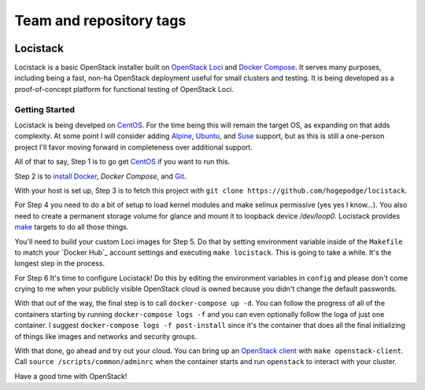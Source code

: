 ========================
Team and repository tags
========================

.. image:: https://governance.openstack.org/tc/badges/loci.svg

.. Change things from this point on

Locistack
=========

Locistack is a basic OpenStack installer built on `OpenStack Loci`_ and
`Docker Compose`_. It serves many purposes, including being a fast,
non-ha OpenStack deployment useful for small clusters and testing. It is
being developed as a proof-of-concept platform for functional testing of
OpenStack Loci.

Getting Started
---------------

Locistack is being develped on CentOS_. For the time being this will
remain the target OS, as expanding on that adds complexity. At some point
I will consider adding Alpine_, Ubuntu_, and Suse_ support, but as this
is still a one-person project I'll favor moving forward in completeness
over additional support.

All of that to say, Step 1 is to go get CentOS_ if you want to run this.

Step 2 is to `install Docker`_, `Docker Compose`, and Git_.

With your host is set up, Step 3 is to fetch this project with ``git clone
https://github.com/hogepodge/locistack``.

For Step 4 you need to do a bit of setup to load kernel modules and make
selinux permissive (yes yes I know...). You also need to create a
permanent storage volume for glance and mount it to loopback device
`/dev/loop0`.  Locistack provides make_ targets to do all those things.

.. code:: shell
   cd lockstack
   make kernel-images
   make glance-storage
   make mount-glance-storage

You'll need to build your custom Loci images for Step 5. Do that by
setting environment variable inside of the ``Makefile`` to match your
`Docker Hub`_ account settings and executing ``make locistack``. This is
going to take a while. It's the longest step in the process.

For Step 6 It's time to configure Locistack! Do this by editing the
environment variables in ``config`` and please don't come crying to me
when your publicly visible OpenStack cloud is owned because you didn't
change the default passwords.

With that out of the way, the final step is to call ``docker-compose up
-d``. You can follow the progress of all of the containers starting by
running ``docker-compose logs -f`` and you can even optionally follow the
loga of just one container. I suggest ``docker-compose logs -f
post-install`` since it's the container that does all the final
initializing of things like images and networks and security groups.

With that done, go ahead and try out your cloud. You can bring up an
`OpenStack client`_ with ``make openstack-client``. Call ``source
/scripts/common/adminrc`` when the container starts and run ``openstack``
to interact with your cluster.

Have a good time with OpenStack!

.. _OpenStack Loci: http://git.openstack.org/cgit/openstack/loci/
.. _Docker Compose: https://docs.docker.com/compose/
.. _CentOS: https://www.centos.org
.. _Alpine: https://alpinelinux.org
.. _Ubuntu: https://www.ubuntu.com
.. _Suse: https://www.opensuse.org
.. _install Docker: https://get.docker.com
.. _Git: https://git-scm.com
.. _make: https://www.gnu.org/software/make/
.. _OpenStack client: https://docs.openstack.org/python-openstackclient/pike/
